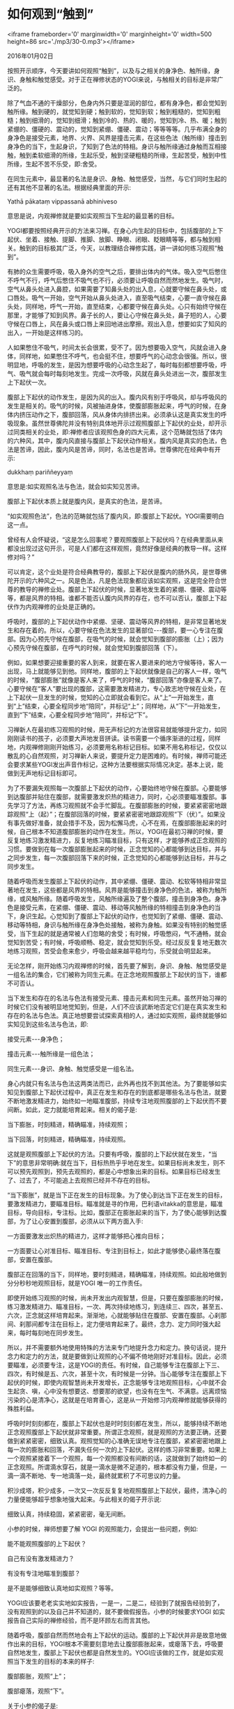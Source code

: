 * 如何观到“触到”

<iframe frameborder='0' marginwidth='0' marginheight='0' width=500 height=86 src='./mp3/30-0.mp3'></iframe>


2016年01月02日

按照开示顺序，今天要讲如何观照“触到”，以及与之相关的身净色、触所缘，身识、身触和触觉感受。对于正在禅修状态的YOGI来说，与触相关的目标是非常广泛的。

除了气血不通的干燥部分，色身内外只要是湿润的部位，都有身净色，都会觉知到触所缘。触到硬的，就觉知到硬；触到软的，觉知到软；触到粗糙的，觉知到粗糙；触到细滑的，觉知到细滑；触到冷的、热的、暖的，觉知到冷、热、暖；触到紧绷的、僵硬的、震动的，觉知到紧绷、僵硬、震动；等等等等。几乎布满全身的身净色是接受元素，地界、火界、风界是撞击元素，在这些色法（触所缘）撞击到身净色的当下，生起身识，了知到了色法的特相。身识与触所缘通过身触而互相接触，触到柔软细滑的所缘，生起乐受，触到坚硬粗糙的所缘，生起苦受，触到中性所缘，生起不苦不乐受，即:舍受。

在同生元素中，最显著的名法是身识、身触、触觉感受，当然，与它们同时生起的还有其他不显著的名法。根据经典里面的开示:

Yathā pākataṃ vippassanā abhiniveso

意思是说，内观禅修就是要如实观照当下生起的最显著的目标。

YOGI都要按照经典开示的方法来习禅。在身心内生起的目标中，包括腹部的上下起伏、坐着、接触、提脚、推脚、放脚、睁眼、闭眼、眨眼睛等等，都与触到相关。触到的目标极其广泛，今天，以教理结合禅修实践，讲一讲如何练习观照“触到”。

有肺的众生需要呼吸，吸入身外的空气之后，要排出体内的气体。吸入空气后憋住不呼气不行，呼气后憋住不吸气也不行，必须要让呼吸自然而然地发生。吸气时，空气从鼻头处进入鼻腔，如果需要了知鼻头处的出入息，心就要守候在鼻头处，或口唇处。吸气一开始，空气开始从鼻头处进入，直至吸气结束，心要一直守候在鼻头处，同样地，呼气一开始，直至结束，心都要守候在鼻头处。心只有始终守候在那里，才能够了知到风界。鼻子长的人，要让心守候在鼻头处，鼻子短的人，心要守候在口唇上，风在鼻头或口唇上来回地进出摩擦。观出入息，想要如实了知风的出入，一开始是这样练习的。

人如果憋住不吸气，时间太长会很累，受不了。因为想要吸入空气，风就会进入身体，同样地，如果憋住不呼气，也会挺不住，想要呼气的心动念会很强。所以，很明显地，呼吸的发生，是因为想要呼吸的心动念生起了，每时每刻都想要呼吸，呼气、吸气就会每时每刻地发生。完成一次呼吸，风就在鼻头处进出一次，腹部发生上下起伏一次。

腹部上下起伏的动作发生，是因为风的出入。腹内风有别于呼吸风，却与呼吸风的发生是相关的。吸气的时候，风被抽进身体，使腹部膨胀起来，呼气的时候，在身体内挤压动作之下，腹部回落，风从身体内排挤出来。必须承认这是真实发生的呼吸现象。虽然世尊佛陀并没有特别具体地开示过观照腹部上下起伏的业处，却开示过同类相关的业处，即:禅修者应该观照色身的四大元素，这个范畴就包括了体内的六种风，其中，腹内风直接与腹部上下起伏动作相关。腹内风是真实的色法，色法是苦谛，因此，腹内风是苦谛，同时，名法也是苦谛。世尊佛陀在经典中有开示:

dukkhaṃ pariññeyyaṃ

意思是:如实观照名法与色法，就会如实知见苦谛。

腹部上下起伏本质上就是腹内风，是真实的色法，是苦谛。

“如实观照色法”，色法的范畴就包括了腹内风，即:腹部上下起伏。YOGI需要明白这一点。

曾经有人会怀疑说，“这是怎么回事呢？要观照腹部上下起伏吗？在经典里面从来都没出现过这句开示，可是人们都在这样观照，竟然好像是经典的教导一样。这样修对吗？”

可以肯定，这个业处是符合经典教导的，腹部上下起伏是腹内的肠外风，是世尊佛陀开示的六种风之一。风是色法，凡是色法现象都应该如实观照，这是完全符合世尊的教导的禅修业处。腹部上下起伏的时候，显著地发生着的紧绷、僵硬、震动等等，都是风界的特相。谁都不能否认腹内风界的存在，也不可以否认，腹部上下起伏作为内观禅修的业处是正确的。

呼吸时，腹部的上下起伏动作中紧绷、坚硬、震动等风界的特相，是非常显著地发生和存在着的。所以，心要守候在色法发生的显著部位-﻿-﻿-腹部，要一心专注在腹部。因为心预先守候在腹部，在吸气的时候，就会觉知到腹部的膨胀（上）；因为心预先守候在腹部，在呼气的时候，就会觉知到腹部回落（下）。

例如，如果想要迎接重要的客人到来，就要在客人要进来的地方守候等待，客人一出现，马上就能够见到他。同样地，腹部的上下起伏就像是自己的客人一样，吸气的时候，“腹部膨胀”就像是客人来了，呼气的时候，“腹部回落”亦像是客人来了。心要守候在“客人”要出现的腹部，这需要激发精进力，专心致志地守候在业处，在上下起伏一旦发生的时候，觉知的心立即就会看到它。从“上”一开始发生，直到“上”结束，心要全程同步地“陪同”，并标记“上”；同样地，从“下”一开始发生，直到“下”结束，心要全程同步地“陪同”，并标记“下”。

[[./img/30-0.jpeg]]

习禅新人在最初练习观照的时候，用无声标记的方法很容易就能够提升定力，如同刚刚读书的孩子，必须要大声地发音拼读。读书需要一个循序渐进的过程，同样地，内观禅修刚刚开始练习，必须要用名称标记目标。如果不用名称标记，仅仅以散乱的心自然观照，对习禅新人来说，要提升定力是困难的。有时候，禅师可能还会要求某些YOGI发出声音作标记，这种方法要根据实际情况决定。基本上说，能做到无声地标记目标即可。

为了不要漏失观照每一次腹部上下起伏的动作，心要始终地守候在腹部。心要能够到达腹部并贴住在腹部，就需要激发炽热的精进力，同时，心必须要瞄准腹部。事先学习了方法，再练习观照就不会手忙脚乱。在腹部膨胀的时候，要紧紧密密地跟踪观照“上（起）”；在腹部回落的时候，要紧紧密密地跟踪观照“下（伏）”。如果没有事先做好准备，就会措手不及，因为松懈马虎，心不在焉，在腹部膨胀起来的时候，自己根本不知道腹部膨胀的动作在发生。所以，YOGI在最初习禅的时候，要反复地练习激发精进力，反复地练习瞄准目标，只有这样，才能够养成正念观照的习惯。要做到在每一次腹部膨胀起来的时候，正念觉知的心都能够到达目标，并与之同步发生，每一次腹部回落下来的时候，正念觉知的心都能够到达目标，并与之同步发生。

随着呼吸而发生腹部上下起伏的动作，其中紧绷、僵硬、震动、松软等特相非常显著地在发生，这些都是风界的特相。风界是能够撞击到身净色的色法，被称为触所缘，或风触所缘。随着呼吸发生，风触所缘遍及了整个腹部，撞击到身净色。身净色是接受元素，在紧绷、僵硬、震动、移动等风触所缘的特相撞击到身净色的当下，身识生起。心觉知到了腹部上下起伏的动作，也觉知到了紧绷、僵硬、震动、移动等特相，身识与触所缘在身净色处接触，被称为身触。如果没有特别的触觉感受，当下生起的就是通常被人们忽略的舍受；有时候，呼吸憋闷，气不通畅，就会觉知到苦受；有时候，呼吸顺畅、稳定，就会觉知到乐受。经过反反复复地无数次地练习观照，苦受会愈来愈少，呼吸会越来越平稳均匀，乐受就会明显起来。

无论怎样，刚开始练习内观禅修的时候，首先要了解到，身识、身触、触觉感受是一组名法的集合，它们被称为同生元素。在正念地观照腹部上下起伏的当下，谁都不可否认。

当下发生和存在的名法与色法有接受元素、撞击元素和同生元素。虽然开始习禅的时候它们没有被明显地觉知到，但是，人们不应该武断地否定它们是在真实发生和存在的名法与色法。真正地想要尝试探索真相的人，通过如实观照，最终就能够如实知见到这些名法与色法，即:

接受元素-﻿-﻿-身净色；

撞击元素-﻿-﻿-触所缘是一组色法；

同生元素-﻿-﻿-身识、身触、触觉感受是一组名法。

身心内就只有名法与色法这两类法而已，此外再也找不到其他法。为了要能够如实知见到腹部上下起伏过程中，真正在发生和存在的到底都是哪些名法与色法，就要不断地激发精进力，始终如一地瞄准腹部，持续专注地观照腹部的上下起伏而不要间断。如此，定力就能培育起来。相关的偈子是:

当下膨胀，时刻精进，精确瞄准，持续观照；

当下回落，时刻精进，精确瞄准，持续观照。

这就是观照腹部上下起伏的方法。只要有呼吸，腹部的上下起伏就在发生，“当下”的意思非常明确:就在当下，目标热热乎乎地在发生。如果目标尚未发生，则不可以预先观照到，预先去观照的，都是心中想象出来的目标。如果目标已经发生了、过去了，不可能追上去观照已经并不存在的目标。

“当下膨胀”，就是当下正在发生的目标现象。为了使心到达当下正在发生的目标，要激发精进力，要瞄准目标。瞄准就是寻的作用，巴利语vitakka的意思是，瞄准目标，导向目标，专注标。比如，腹部正在膨胀起来的当下，为了使心能够到达腹部，为了让心安置到腹部，必须从以下两方面入手:

一方面要激发出炽热的精进力，这样才能够把心推向目标；

一方面要让心对准目标、瞄准目标、专注到目标上，如此才能够使心最终落在腹部，安置在腹部。

腹部正在回落的当下，同样地，要时刻精进，精确瞄准，持续观照。如此般地做到分分秒秒地观照目标，就是YOGI 唯一的工作责任。

即使开始练习观照的时候，尚未开发出内观智慧，但是，只要在腹部膨胀的时候，练习激发精进力、瞄准目标，一次、两次持续地练习，到连续三、四次，甚至五、六次，正念就这样培育起来。渐渐地，心就能够贴住在腹部、安置在腹部。心刹那间、刹那间都专注在目标上，定力便培育起来了。最终，念力、定力同时强大起来，每时每刻地在同步发生。

所以，并不需要额外地使用特殊的方法来专门地提升念力和定力。换句话说，提升念力和定力的方法，就是要做到让观照的心不偏不倚地刚好对准目标。因此，必须要瞄准，必须要专注，这是YOGI的责任。有时候，自己能够专注在腹部上下三、四次，有时候是五、六次，甚至十次，有时候是一分钟。当心能够专注在腹部上下起伏的时候，即使内观智慧尚未开发增长，正念能够专注地观照目标，心中就不会生起贪、嗔，心中没有想要这、想要那的欲望，也没有在生气、不满意。远离烦恼污染的心是清净心，这就是在培育善心，这是从一开始修习内观禅修就能够获得的殊胜利益。

[[./img/30-1.jpeg]]

呼吸时时刻刻都在，腹部上下起伏也是时时刻刻都在发生，所以，能够持续不断地正念观照腹部上下起伏就非常重要。所谓正念观照，就是观照的方法要正确，还要做到紧紧密密，细致认真。观照觉知的心准确无误地专注在腹部，紧紧密密地跟上每一次的膨胀和回落，不漏失任何一次的上下起伏。这样的练习非常重要。如果上一个观照紧接着下一个观照，每一个观照都没有间断的话，这就做到了始终如一的正念观照。所谓滴水穿石，就是一滴水是微不足道的，根本都没有力量，但是，一滴一滴不断地、专一地滴落一处，最终就累积了不可思议的力量。

积沙成塔，积少成多，一次又一次反反复复地观照腹部上下起伏，最终，清净心的力量便能够超乎想象地强大起来。与此相关的偈子开示说:

细致认真，持续稳固，紧紧密密，毫无间断。

小参的时候，禅师想要了解 YOGI 的观照能力，会提出一些问题，例如:

能不能观照腹部的上下起伏？

自己有没有激发精进力？

有没有专注地瞄准到腹部？

是不是能够细致认真地如实观照？等等。

YOGI应该要老老实实地如实报告，一是一，二是二，经验到了就报告经验到了，没有观照到的以及自己并不知道的，就不要做假报告。小参的时候要求YOGI 如实报告自己实际的禅修经验，而不是环顾左右而言其他。

随着呼吸，腹部自然而然地会有上下起伏的运动。腹部的上下起伏并非是故意地做作出来的目标，YOGI根本不需要刻意地去让腹部膨胀起来，或瘪落下去，呼吸要自然地发生，腹部上下起伏也都是自然发生的。YOGI应该做的工作，就是如实观照当下发生的目标的本来的样子:

腹部膨胀，观照“上”；

腹部瘪落，观照“下”。

关于小参的偈子是:

目标生起，精进、瞄准，如实报告，是否专注。

腹部膨胀，精进、瞄准，紧密贴住，当下目标。

腹部瘪落，精进、瞄准，紧密贴住，当下目标。

为了增强观照能力，必须要细致认真地习禅。如果自己已经学会观照目标了，还应该继续报告，自己都觉知到了什么呢？要做到如实地报告。如果自己能够观照到“上”、“下”或说“起”、“伏”，当下觉知到了什么呢？觉知到了腹部形状吗？觉知到了腹部膨胀起来的动作形态吗？还是腹部瘪落下去的动作形态呢？或者，是不是觉知到了紧绷、僵硬、松弛的特相呢？YOGI要能够回答这些问题。如果真的仔细察看过了目标，却说不出来看到的到底是什么，那是不符合实际的。

如果有人在自己面前伸手展示一样东西，看完之后，就能够清清楚楚地知道那样东西是什么，除非是眼睛不好。同样地，一心专注地观照腹部的上下起伏，就是YOGI 的工作，YOGI要努力地增强自己观照觉知目标的能力。如果能够观照，就必然会看到，那看到的是什么呢？观察自己面前的目标-﻿-﻿-腹部的上下起伏，能够说清楚它是什么吗？就是腹部的形状吗？都要说清楚。或者看到了腹部“上”、“下”的动作呢？就这些吗？还是说，觉知到了热、暖和或是冷呢？无论觉知到什么，都应该如实报告，这非常重要。如果工作做得有条有理，工作报告也会是有条有理。腹部上下起伏观照得清清楚楚，小参时也会报告得清清楚楚。相关的偈子是:

如实观照，当下目标，一切了知，如实报告。

禅师乐于帮助那些能够老老实实地做小参报告的 YOGI。如果 YOGI没有做好功课，没有能够按照正确的方法细致认真地习禅，小参报告的时候就会凭着自己的想象而东拉西扯，报告内容不着边际，禅师很难有效地帮助到这样的YOGI，爱莫能助。所以，在小参报告的时候，YOGI正直诚实的品质是非常重要的。

YOGI应该要观照觉知的主要目标，都必须要去观察、观看，最后，应该如实报告自己所看到的实相。没有经验到的，就不要把自己想象出来的做虚假报告。观照腹部上下起伏的时候，能够看到的是腹部的形状呢？还是其膨胀或回落的形态呢？还是其坚挺、紧绷、震动等等色法的特相呢？这些需要如实报告。

[[./img/30-2.jpeg]]

只要能够如实报告，禅师就能够进一步地指导 YOGI，或者纠正 YOGI的错误，以促进 YOGI快速进步。如果当下并没有在观照腹部上下起伏，那时候的心在做什么呢？心没有安置在腹部，跑开了，那是否知道自己当下在妄念纷飞呢？自己是否能够观照并标记妄念呢？如果有观照“妄念、妄念”，结果妄念怎么样了呢？

或者，在久坐之后，身体某些部位发麻、发酸、疼痛的时候，已经无法继续观照腹部上下起伏了，那就要如实观照这些觉受。观照酸痛，持续地观照，酸痛有什么变化了？越来越酸痛吗？还是没有什么起伏变化？还是慢慢地减弱了？最后是不是消失了？这些都应该向禅师报告。

除了要观照觉受之外，自己有没有注意到贪欲会生起？或者嗔恨心会生起？这些情绪生起的时候，有没有如实观照？如果有观照，这些情绪有没有变化？这些都需要如实报告。

此外，当正念无法持续，偶尔有丢失正念的时候，贪欲会生起，嗔恨也会生起。这些烦恼生起的时候，自己有没有觉知到呢？有没有回过神来，提起正念观照呢？如果有观照当下生起的烦恼，结果怎么样了呢？这些都应该报告。

总之，有正念的时候，自己是如何观照目标的，以及对目标了知的结果是什么，需要报告；丢失正念的时候，自己在做什么，有没有觉知到已经心不在焉了，这个当下有没有观照，等等，这些都应该如实报告。这就是YOGI 的工作任务。

如果 YOGI坦率直言，如实报告自己是如何练习观照的、自己是如何感受目标的、以及自己了知目标的程度是怎样的，等等，对这样的YOGI 禅师才会感到非常满意。这样的 YOGI 是聪明又有智慧的 YOGI，这样的YOGI会得到禅师在禅修方法上的修正指导。对于想要获得法益，想要快速取得禅修进步，以及想要早日见法的YOGI来说，认真地做好小参报告是十分重要的。

YOGI自己要准备好小参报告，就像今天开示所说，要预先计划好自己要报告的内容。

禅师们都非常清楚，应该要让 YOGI获得殊胜的禅修利益。禅师已经把宝贵的禅修方法认认真真地教导给大家，并乐意给予指导和纠正，如果YOGI按照所教导的方法，恭恭敬敬地、细致认真地习禅，禅师们都会感到欢喜和满意。

如果 YOGI在坐禅的时候，连最基本的腹部上下起伏都不能够认真地观照，习禅过程都在敷衍了事，马马虎虎，在做小参报告的时候，也报告不出所观照的腹部上下起伏的实质内容，无需多言，行禅、生活禅方面也一样在随随便便地混日子。一周、两周过去，没有进步，三周、四周过去，还没有动静，累积的时间倒是越来越多，禅修方面则毫无起色。这样的YOGI，禅师即不会再关注他。

既然已经来到禅修中心，为了要争取做一个模范标准的YOGI，首先，在禅座上坐后，就要把心专注在腹部。从腹部的上下起伏这个主要目标开始练习观照，恭恭敬敬地观照觉知上下起伏，禅修的利益很快就会体现出来。接下来，同样要要恭恭敬敬地、细致认真地练习观照行禅和生活禅，以及对身体的各种行为动作的观照，包括:站立、转身、移动四肢等等。

当 YOGI能够紧紧密密地观照觉知每一个当下生起的目标的时候，殊胜的内观智慧将会某一个在刹那间闪现出来。

殊胜的内观智慧是如何在刹那间闪现出来的呢？改天再为大家详细开示。

--------------

